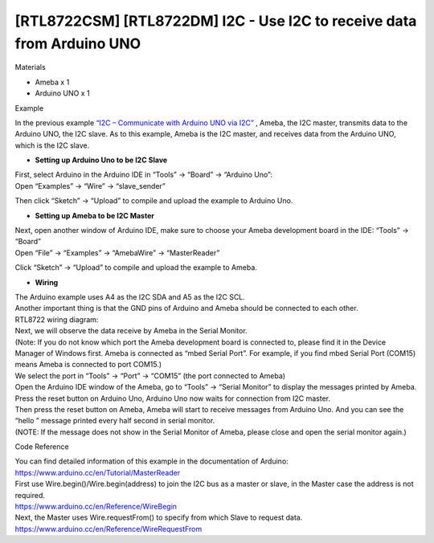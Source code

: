[RTL8722CSM] [RTL8722DM] I2C - Use I2C to receive data from Arduino UNO
==========================================================================
Materials

-  Ameba x 1

-  Arduino UNO x 1

Example

In the previous example `“I2C – Communicate with Arduino UNO via
I2C”  <https://www.amebaiot.com/amebad-arduino-i2c-1>`__, Ameba, the I2C
master, transmits data to the Arduino UNO, the I2C slave. As to this
example, Ameba is the I2C master, and receives data from the Arduino
UNO, which is the I2C slave.

-  **Setting up Arduino Uno to be I2C Slave**

| First, select Arduino in the Arduino IDE in “Tools” -> “Board” ->
  “Arduino Uno”:
| Open “Examples” -> “Wire” -> “slave_sender”

.. image:: ../media/[RTL8722CSM]_[RTL8722DM]_I2C_Use_I2C_to_receive_data_from_Arduino_UNO/image1.png
   :alt: per-5-1
   :width: 683
   :height: 1028
   :scale: 100 %

Then click “Sketch” -> “Upload” to compile and upload the example to
Arduino Uno.

-  **Setting up Ameba to be I2C Master**

| Next, open another window of Arduino IDE, make sure to choose your
  Ameba development board in the IDE: “Tools” -> “Board”
| Open “File” -> “Examples” -> “AmebaWire” -> “MasterReader”

.. image:: ../media/[RTL8722CSM]_[RTL8722DM]_I2C_Use_I2C_to_receive_data_from_Arduino_UNO/image2.png
   :alt: per-5-3
   :width: 588
   :height: 1028
   :scale: 100 %

Click “Sketch” -> “Upload” to compile and upload the example to Ameba.

-  **Wiring**

| The Arduino example uses A4 as the I2C SDA and A5 as the I2C SCL.
| Another important thing is that the GND pins of Arduino and Ameba
  should be connected to each other.
| RTL8722 wiring diagram:

.. image:: ../media/[RTL8722CSM]_[RTL8722DM]_I2C_Use_I2C_to_receive_data_from_Arduino_UNO/image3.png
   :alt: per-5-5
   :width: 1540
   :height: 1051
   :scale: 100 %

| Next, we will observe the data receive by Ameba in the Serial Monitor.
| (Note: If you do not know which port the Ameba development board is
  connected to, please find it in the Device Manager of Windows first.
  Ameba is connected as “mbed Serial Port”. For example, if you find
  mbed Serial Port (COM15) means Ameba is connected to port COM15.)

.. image:: ../media/[RTL8722CSM]_[RTL8722DM]_I2C_Use_I2C_to_receive_data_from_Arduino_UNO/image4.png
   :alt: per-5-6
   :width: 434
   :height: 405
   :scale: 100 %

| We select the port in “Tools” -> “Port” -> “COM15” (the port connected
  to Ameba)
| Open the Arduino IDE window of the Ameba, go to “Tools” -> “Serial
  Monitor” to display the messages printed by Ameba.
| Press the reset button on Arduino Uno, Arduino Uno now waits for
  connection from I2C master.
| Then press the reset button on Ameba, Ameba will start to receive
  messages from Arduino Uno. And you can see the “hello ” message
  printed every half second in serial monitor.
| (NOTE: If the message does not show in the Serial Monitor of Ameba,
  please close and open the serial monitor again.)

.. image:: ../media/[RTL8722CSM]_[RTL8722DM]_I2C_Use_I2C_to_receive_data_from_Arduino_UNO/image5.png
   :alt: per-5-8
   :width: 649
   :height: 410
   :scale: 100 %

Code Reference

| You can find detailed information of this example in the documentation
  of Arduino:
| https://www.arduino.cc/en/Tutorial/MasterReader

 

| First use Wire.begin()/Wire.begin(address) to join the I2C bus as a
  master or slave, in the Master case the address is not required.
| https://www.arduino.cc/en/Reference/WireBegin

 

| Next, the Master uses Wire.requestFrom() to specify from which Slave
  to request data.
| https://www.arduino.cc/en/Reference/WireRequestFrom
